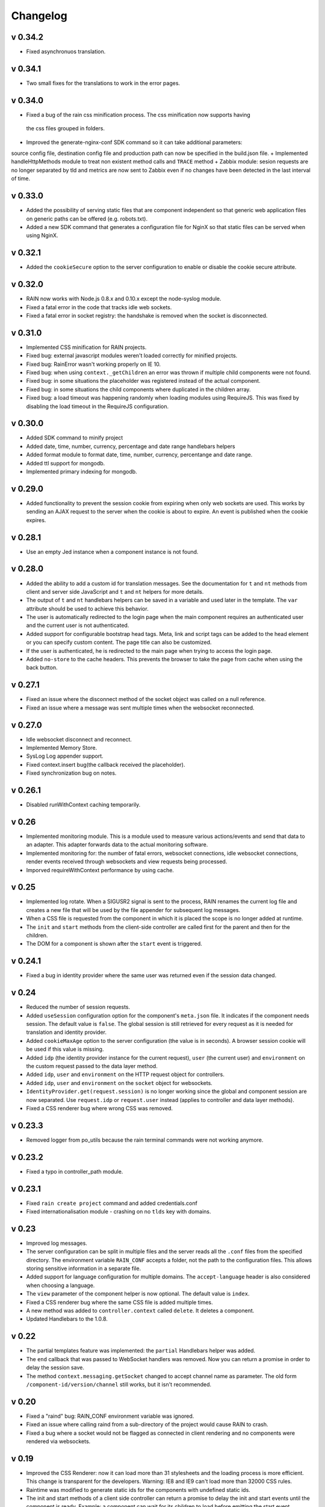 =========
Changelog
=========

--------
v 0.34.2
--------

+ Fixed asynchronuos translation.

---------
v 0.34.1
---------

+ Two small fixes for the translations to work in the error pages.

---------
v 0.34.0
---------

+ Fixed a bug of the rain css minification process. The css minification now supports having
 the css files grouped in folders.
+ Improved the generate-nginx-conf SDK command so it can take additional parameters:
source config file, destination config file and production path can now be specified in
the build.json file.
+ Implemented handleHttpMethods module to treat non existent method calls and ``TRACE`` method
+ Zabbix module: sesion requests are no longer separated by tld and metrics are now sent to Zabbix even if no changes have been detected in the last interval of time.

--------
v 0.33.0
--------

+ Added the possibility of serving static files that are component independent so that generic
  web application files on generic paths can be offered (e.g. robots.txt).
+ Added a new SDK command that generates a configuration file for NginX so that
  static files can be served when using NginX.

--------
v 0.32.1
--------

+ Added the ``cookieSecure`` option to the server configuration to enable or disable the cookie
  secure attribute.

--------
v 0.32.0
--------

+ RAIN now works with Node.js 0.8.x and 0.10.x except the node-syslog module.
+ Fixed a fatal error in the code that tracks idle web sockets.
+ Fixed a fatal error in socket registry: the handshake is removed when the socket is disconnected.

--------
v 0.31.0
--------

+ Implemented CSS minification for RAIN projects.
+ Fixed bug: external javascript modules weren't loaded correctly for minified projects.
+ Fixed bug: RainError wasn't working properly on IE 10.
+ Fixed bug: when using ``context._getChildren`` an error was thrown if multiple child components
  were not found.
+ Fixed bug: in some situations the placeholder was registered instead of the actual component.
+ Fixed bug: in some situations the child components where duplicated in the children array.
+ Fixed bug: a load timeout was happening randomly when loading modules using RequireJS. This
  was fixed by disabling the load timeout in the RequireJS configuration.

--------
v 0.30.0
--------

+ Added SDK command to minify project
+ Added date, time, number, currency, percentage and date range handlebars helpers
+ Added format module to format date, time, number, currency, percentange and date range.
+ Added ttl support for mongodb.
+ Implemented primary indexing for mongodb.

--------
v 0.29.0
--------

+ Added functionality to prevent the session cookie from expiring when only web sockets are used.
  This works by sending an AJAX request to the server when the cookie is about to expire.
  An event is published when the cookie expires.

--------
v 0.28.1
--------

+ Use an empty Jed instance when a component instance is not found.

--------
v 0.28.0
--------

+ Added the ability to add a custom id for translation messages. See the documentation for
  ``t`` and ``nt`` methods from client and server side JavaScript and ``t`` and ``nt`` helpers
  for more details.
+ The output of ``t`` and ``nt`` handlebars helpers can be saved in a variable and used later
  in the template. The ``var`` attribute should be used to achieve this behavior.
+ The user is automatically redirected to the login page when the main component requires an
  authenticated user and the current user is not authenticated.
+ Added support for configurable bootstrap head tags. Meta, link and script tags can be added to
  the head element or you can specify custom content. The page title can also be customized.
+ If the user is authenticated, he is redirected to the main page when trying to access the
  login page.
+ Added ``no-store`` to the cache headers. This prevents the browser to take the page from
  cache when using the back button.

--------
v 0.27.1
--------

+ Fixed an issue where the disconnect method of the socket object was called on a null reference.
+ Fixed an issue where a message was sent multiple times when the websocket reconnected.

--------
v 0.27.0
--------

+ Idle websocket disconnect and reconnect.
+ Implemented Memory Store.
+ SysLog Log appender support.
+ Fixed context.insert bug(the callback received the placeholder).
+ Fixed synchronization bug on notes.

--------
v 0.26.1
--------

+ Disabled runWithContext caching temporarily.

------
v 0.26
------

+ Implemented monitoring module. This is a module used to measure various actions/events and send that data
  to an adapter. This adapter forwards data to the actual monitoring software.
+ Implemented monitoring for: the number of fatal errors, websocket connections, idle websocket connections,
  render events received through websockets and view requests being processed.
+ Imporved requireWithContext performance by using cache.

------
v 0.25
------

+ Implemented log rotate. When a SIGUSR2 signal is sent to the process, RAIN renames the current
  log file and creates a new file that will be used by the file appender for subsequent log
  messages.
+ When a CSS file is requested from the component in which it is placed the scope is no
  longer added at runtime.
+ The ``init`` and ``start`` methods from the client-side controller are called first for the
  parent and then for the children.
+ The DOM for a component is shown after the ``start`` event is triggered.

--------
v 0.24.1
--------

+ Fixed a bug in identity provider where the same user was returned even if the session data
  changed.

------
v 0.24
------

+ Reduced the number of session requests.
+ Added ``useSession`` configuration option for the component's ``meta.json`` file. It indicates
  if the component needs session. The default value is ``false``. The global session is still
  retrieved for every request as it is needed for translation and identity provider.
+ Added ``cookieMaxAge`` option to the server configuration (the value is in seconds). A browser
  session cookie will be used if this value is missing.
+ Added ``idp`` (the identity provider instance for the current request), ``user`` (the
  current user) and ``environment`` on the custom request passed to the data layer method.
+ Added ``idp``, ``user`` and ``environment`` on the HTTP request object for controllers.
+ Added ``idp``, ``user`` and ``environment`` on the ``socket`` object for websockets.
+ ``IdentityProvider.get(request.session)`` is no longer working since the global and component
  session are now separated. Use ``request.idp`` or ``request.user`` instead (applies to
  controller and data layer methods).
+ Fixed a CSS renderer bug where wrong CSS was removed.

--------
v 0.23.3
--------

+ Removed logger from po_utils because the rain terminal commands were not working anymore.

--------
v 0.23.2
--------

+ Fixed a typo in controller_path module.

--------
v 0.23.1
--------

+ Fixed ``rain create project`` command and added credentials.conf
+ Fixed internationalisation module - crashing on no ``tlds`` key with domains.

------
v 0.23
------

+ Improved log messages.
+ The server configuration can be split in multiple files and the server reads all the ``.conf``
  files from the specified directory. The environment variable ``RAIN_CONF`` accepts a folder,
  not the path to the configuration files. This allows storing sensitive information in a separate
  file.
+ Added support for language configuration for multiple domains. The ``accept-language`` header
  is also considered when choosing a language.
+ The ``view`` parameter of the component helper is now optional. The default value is ``index``.
+ Fixed a CSS renderer bug where the same CSS file is added multiple times.
+ A new method was added to ``controller.context`` called ``delete``. It deletes a component.
+ Updated Handlebars to the 1.0.8.

------
v 0.22
------

+ The partial templates feature was implemented: the ``partial`` Handlebars helper was added.
+ The ``end`` callback that was passed to WebSocket handlers was removed. Now you can return a
  promise in order to delay the session save.
+ The method ``context.messaging.getSocket`` changed to accept channel name as parameter. The
  old form ``/component-id/version/channel`` still works, but it isn't recommended.

------
v 0.20
------

+ Fixed a "raind" bug: RAIN_CONF environment variable was ignored.
+ Fixed an issue where calling raind from a sub-directory of the project would cause RAIN to crash.
+ Fixed a bug where a socket would not be flagged as connected in client rendering and no
  components were rendered via websockets.

------
v 0.19
------

+ Improved the CSS Renderer: now it can load more than 31 stylesheets and the loading process is
  more efficient. This change is transparent for the developers. Warning: IE8 and IE9 can't load
  more than 32000 CSS rules.
+ Raintime was modified to generate static ids for the components with undefined static ids.
+ The init and start methods of a client side controller can return a promise to delay the init
  and start events until the component is ready. Example: a component can wait for its children to
  load before emitting the start event.

------
v 0.18
------

+ Client-side component dependencies can be requested using the ``js/path/file_without_extension``
  convention (example: ``js/file``, ``js/lib/file``). The previous way of requesting js files
  (``/component/optional_version/js/file.js``) still works but it's not recommended.
+ Removed the ``util`` shortcut from the RequireJS paths. In order to use the ``util`` library you
  should request it using ``raintime/lib/util``.
+ Fixed a bug where a component added to the page using ``context.insert`` could not be found.

------
v 0.17
------

+ Added distributed rendering research.
+ Added improved CSS rendering research.
+ Improved the AsyncController methods and made all controllers inherit its methods.

------
v 0.16
------

+ Fixed CSS files not loading in IE8.
+ Added logger implementation for components and for client side.
+ Added code coverage support as additional Jake commands.
+ Added distributed websockets proposal.

------
v 0.15
------

+ Added distributed session support by using mongodb as the session store.
+ Added code coverage proposal.

------
v 0.14
------

+ Added support for containers.
+ Implemented identity provider for user authentication.
+ Cached resources based on locale.

------
v 0.13
------

+ Added support for dynamic internationalization.
+ Added language selector component.
+ Implemented the platform logger based on the feature proposal.
+ Added new RAIN SDK command for generating .po files.

------
v 0.12
------

+ Added session / request objects in the data layer.
+ Added support for CSS media queries in the CSS Handlebars helper.
+ Added RAIN logger feature proposal.
+ Refactored the RAIN SDK and made it modular.

------
v 0.11
------

+ Added an article about Node's best programming practices.

------
v 0.10
------

+ Changed licensing model from MIT to BSD.

-----
v 0.9
-----

+ Added support for client-side text localization.
+ Added a service to transport localization files to the client.

-----
v 0.8
-----

+ Implemented the security mechanism to intents.
+ Added a configuration option for the platform language and default language.
+ Added support for localized messages in the templates.
+ Added support for localized messages in the server side code.
+ Added support for localized images.
+ Added support for extended context in templates.
+ Added support for block components.
+ Added the feature proposal for transporting localization files to the client.

-----
v 0.7
-----

+ Rewrote all legacy server code: improvements in quality, structure and performance.
+ New router middleware for connect supporting plugins.
+ New component registry supporting plugins.
+ Top-to-bottom async engine replaces old xml parser and renderer.
+ HTTP transport layer that keeps the connection open and delivers components to the client as they are available.
+ Websockets transport layer for subsequent view requests.
+ Cache improvements: templates are precompiled at server startup.
+ Client runtime API improved.
+ Client rendering layer handling cached placeholder management and component insertion.

-----
v 0.5
-----

+ Added exception handler module.
+ Added platform-level placeholder component and configuration.

-----
v 0.4
-----

Here be dragons.
